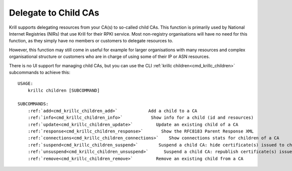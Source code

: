 .. _doc_krill_manage_children:

Delegate to Child CAs
=====================

Krill supports delegating resources from your CA(s) to so-called child
CAs. This function is primarily used by National Internet Registries (NIRs)
that use Krill for their RPKI service. Most non-registry organisations will
have no need for this function, as they simply have no members or customers
to delegate resources to.

However, this function may still come in useful for example for larger
organisations with many resources and complex organisational structure or
customers who are in charge of using some of their IP or ASN resources.

There is no UI support for managing child CAs, but you can use the CLI
:ref:`krillc children<cmd_krillc_children>` subcommands to achieve this:

.. parsed-literal::

  USAGE:
      krillc children [SUBCOMMAND]

  SUBCOMMANDS:
      :ref:`add<cmd_krillc_children_add>`            Add a child to a CA
      :ref:`info<cmd_krillc_children_info>`           Show info for a child (id and resources)
      :ref:`update<cmd_krillc_children_update>`         Update an existing child of a CA
      :ref:`response<cmd_krillc_children_response>`       Show the RFC8183 Parent Response XML
      :ref:`connections<cmd_krillc_children_connections>`    Show connections stats for children of a CA
      :ref:`suspend<cmd_krillc_children_suspend>`        Suspend a child CA: hide certificate(s) issued to child
      :ref:`unsuspend<cmd_krillc_children_unsuspend>`      Suspend a child CA: republish certificate(s) issued to child
      :ref:`remove<cmd_krillc_children_remove>`         Remove an existing child from a CA
